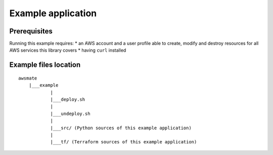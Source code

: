 Example application
===================

Prerequisites
-------------

Running this example requires:
* an AWS account and a user profile able to create, modify and destroy resources for all AWS services this library covers
* having ``curl`` installed


Example files location
----------------------

::

    awsmate
        |___example
                |
                |___deploy.sh
                |
                |___undeploy.sh
                |
                |___src/ (Python sources of this example application)                    
                |
                |___tf/ (Terraform sources of this example application)

